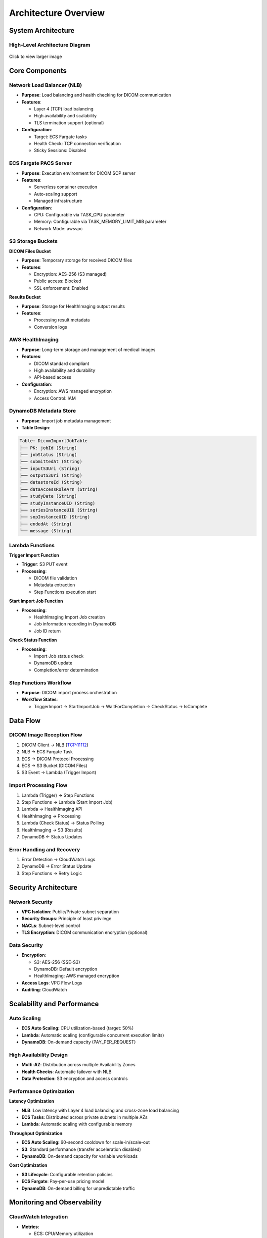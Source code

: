 Architecture Overview
=====================

System Architecture
-------------------

High-Level Architecture Diagram
~~~~~~~~~~~~~~~~~~~~~~~~~~~~~~~

.. figure:: _static/cloud-pacs-20250425.png
   :alt: DICOM Store SCP for AWS HealthImaging Architecture
   :align: center
   
   Click to view larger image              

Core Components
---------------

Network Load Balancer (NLB)
~~~~~~~~~~~~~~~~~~~~~~~~~~~~

- **Purpose**: Load balancing and health checking for DICOM communication
- **Features**:
  
  - Layer 4 (TCP) load balancing
  - High availability and scalability
  - TLS termination support (optional)

- **Configuration**:
  
  - Target: ECS Fargate tasks
  - Health Check: TCP connection verification
  - Sticky Sessions: Disabled

ECS Fargate PACS Server
~~~~~~~~~~~~~~~~~~~~~~~

- **Purpose**: Execution environment for DICOM SCP server
- **Features**:
  
  - Serverless container execution
  - Auto-scaling support
  - Managed infrastructure

- **Configuration**:
  
  - CPU: Configurable via TASK_CPU parameter
  - Memory: Configurable via TASK_MEMORY_LIMIT_MIB parameter
  - Network Mode: awsvpc

S3 Storage Buckets
~~~~~~~~~~~~~~~~~~

**DICOM Files Bucket**

- **Purpose**: Temporary storage for received DICOM files
- **Features**:
  
  - Encryption: AES-256 (S3 managed)
  - Public access: Blocked
  - SSL enforcement: Enabled

**Results Bucket**

- **Purpose**: Storage for HealthImaging output results
- **Features**:
  
  - Processing result metadata
  - Conversion logs

AWS HealthImaging
~~~~~~~~~~~~~~~~~

- **Purpose**: Long-term storage and management of medical images
- **Features**:
  
  - DICOM standard compliant
  - High availability and durability
  - API-based access

- **Configuration**:
  
  - Encryption: AWS managed encryption
  - Access Control: IAM

DynamoDB Metadata Store
~~~~~~~~~~~~~~~~~~~~~~~

- **Purpose**: Import job metadata management
- **Table Design**:

.. code-block:: text

   Table: DicomImportJobTable
   ├── PK: jobId (String)
   ├── jobStatus (String)
   ├── submittedAt (String)
   ├── inputS3Uri (String)
   ├── outputS3Uri (String)
   ├── datastoreId (String)
   ├── dataAccessRoleArn (String)
   ├── studyDate (String)
   ├── studyInstanceUID (String)
   ├── seriesInstanceUID (String)
   ├── sopInstanceUID (String)
   ├── endedAt (String)
   └── message (String)

Lambda Functions
~~~~~~~~~~~~~~~~

**Trigger Import Function**

- **Trigger**: S3 PUT event
- **Processing**:
  
  - DICOM file validation
  - Metadata extraction
  - Step Functions execution start

**Start Import Job Function**

- **Processing**:
  
  - HealthImaging Import Job creation
  - Job information recording in DynamoDB
  - Job ID return

**Check Status Function**

- **Processing**:
  
  - Import Job status check
  - DynamoDB update
  - Completion/error determination

Step Functions Workflow
~~~~~~~~~~~~~~~~~~~~~~~

- **Purpose**: DICOM import process orchestration
- **Workflow States**:
  
  - TriggerImport → StartImportJob → WaitForCompletion → CheckStatus → IsComplete

Data Flow
---------

DICOM Image Reception Flow
~~~~~~~~~~~~~~~~~~~~~~~~~~

1. DICOM Client → NLB (TCP:11112)
2. NLB → ECS Fargate Task
3. ECS → DICOM Protocol Processing
4. ECS → S3 Bucket (DICOM Files)
5. S3 Event → Lambda (Trigger Import)

Import Processing Flow
~~~~~~~~~~~~~~~~~~~~~~

1. Lambda (Trigger) → Step Functions
2. Step Functions → Lambda (Start Import Job)
3. Lambda → HealthImaging API
4. HealthImaging → Processing
5. Lambda (Check Status) → Status Polling
6. HealthImaging → S3 (Results)
7. DynamoDB ← Status Updates

Error Handling and Recovery
~~~~~~~~~~~~~~~~~~~~~~~~~~~

1. Error Detection → CloudWatch Logs
2. DynamoDB → Error Status Update
3. Step Functions → Retry Logic

Security Architecture
---------------------

Network Security
~~~~~~~~~~~~~~~~

- **VPC Isolation**: Public/Private subnet separation
- **Security Groups**: Principle of least privilege
- **NACLs**: Subnet-level control
- **TLS Encryption**: DICOM communication encryption (optional)

Data Security
~~~~~~~~~~~~~

- **Encryption**:
  
  - S3: AES-256 (SSE-S3)
  - DynamoDB: Default encryption
  - HealthImaging: AWS managed encryption

- **Access Logs**: VPC Flow Logs
- **Auditing**: CloudWatch

Scalability and Performance
---------------------------

Auto Scaling
~~~~~~~~~~~~

- **ECS Auto Scaling**: CPU utilization-based (target: 50%)
- **Lambda**: Automatic scaling (configurable concurrent execution limits)
- **DynamoDB**: On-demand capacity (PAY_PER_REQUEST)

High Availability Design
~~~~~~~~~~~~~~~~~~~~~~~~

- **Multi-AZ**: Distribution across multiple Availability Zones
- **Health Checks**: Automatic failover with NLB
- **Data Protection**: S3 encryption and access controls

Performance Optimization
~~~~~~~~~~~~~~~~~~~~~~~~

**Latency Optimization**

- **NLB**: Low latency with Layer 4 load balancing and cross-zone load balancing
- **ECS Tasks**: Distributed across private subnets in multiple AZs
- **Lambda**: Automatic scaling with configurable memory

**Throughput Optimization**

- **ECS Auto Scaling**: 60-second cooldown for scale-in/scale-out
- **S3**: Standard performance (transfer acceleration disabled)
- **DynamoDB**: On-demand capacity for variable workloads

**Cost Optimization**

- **S3 Lifecycle**: Configurable retention policies
- **ECS Fargate**: Pay-per-use pricing model
- **DynamoDB**: On-demand billing for unpredictable traffic

Monitoring and Observability
-----------------------------

CloudWatch Integration
~~~~~~~~~~~~~~~~~~~~~~

- **Metrics**:
  
  - ECS: CPU/Memory utilization
  - NLB: Connection count, response time
  - Lambda: Execution count, error rate, execution time
  - Step Functions: Execution status

- **Logs**:
  
  - ECS: Application logs
  - Lambda: Execution logs
  - VPC: Flow logs
